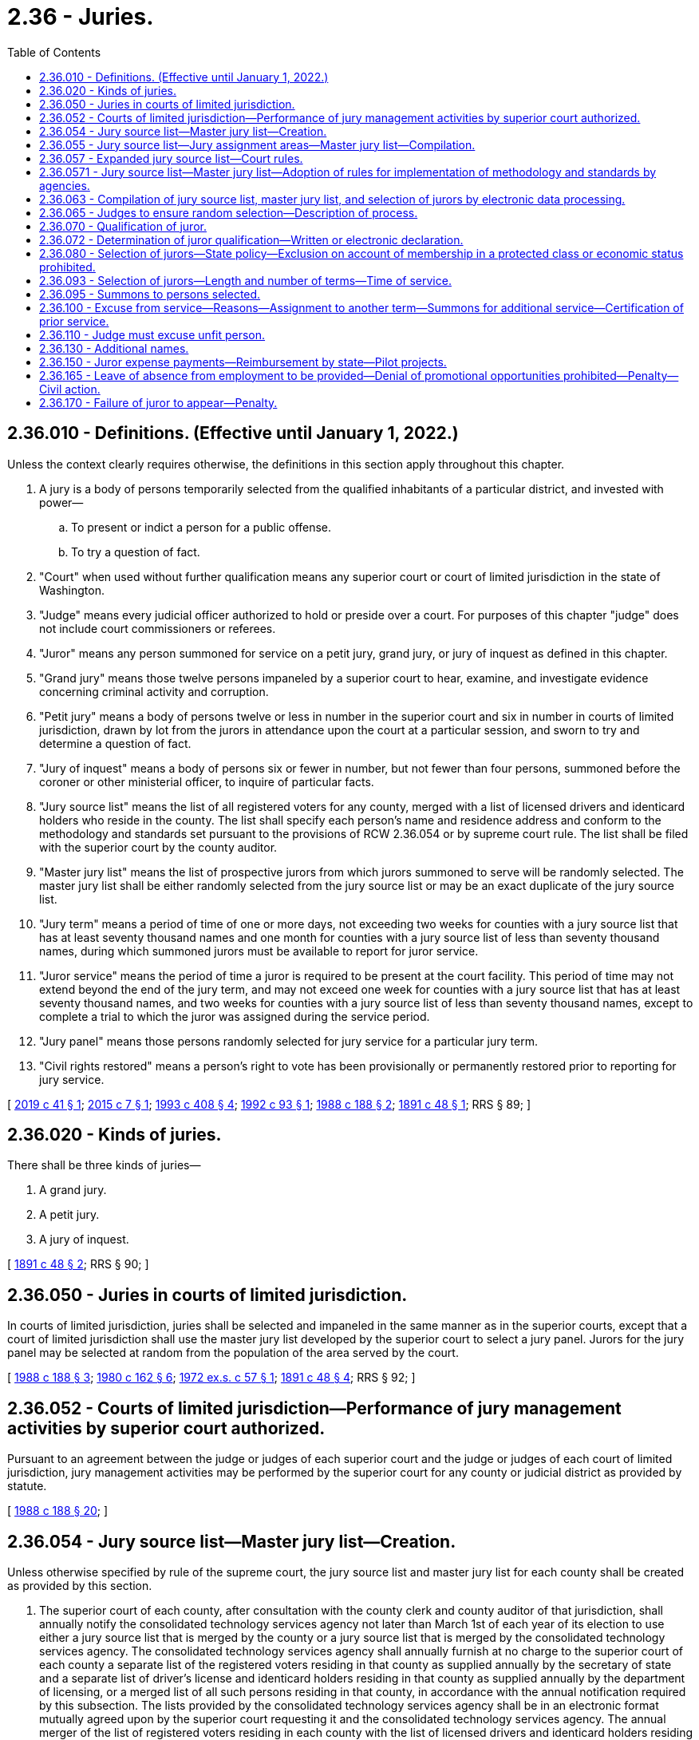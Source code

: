 = 2.36 - Juries.
:toc:

== 2.36.010 - Definitions. (Effective until January 1, 2022.)
Unless the context clearly requires otherwise, the definitions in this section apply throughout this chapter.

. A jury is a body of persons temporarily selected from the qualified inhabitants of a particular district, and invested with power—

.. To present or indict a person for a public offense.

.. To try a question of fact.

. "Court" when used without further qualification means any superior court or court of limited jurisdiction in the state of Washington.

. "Judge" means every judicial officer authorized to hold or preside over a court. For purposes of this chapter "judge" does not include court commissioners or referees.

. "Juror" means any person summoned for service on a petit jury, grand jury, or jury of inquest as defined in this chapter.

. "Grand jury" means those twelve persons impaneled by a superior court to hear, examine, and investigate evidence concerning criminal activity and corruption.

. "Petit jury" means a body of persons twelve or less in number in the superior court and six in number in courts of limited jurisdiction, drawn by lot from the jurors in attendance upon the court at a particular session, and sworn to try and determine a question of fact.

. "Jury of inquest" means a body of persons six or fewer in number, but not fewer than four persons, summoned before the coroner or other ministerial officer, to inquire of particular facts.

. "Jury source list" means the list of all registered voters for any county, merged with a list of licensed drivers and identicard holders who reside in the county. The list shall specify each person's name and residence address and conform to the methodology and standards set pursuant to the provisions of RCW 2.36.054 or by supreme court rule. The list shall be filed with the superior court by the county auditor.

. "Master jury list" means the list of prospective jurors from which jurors summoned to serve will be randomly selected. The master jury list shall be either randomly selected from the jury source list or may be an exact duplicate of the jury source list.

. "Jury term" means a period of time of one or more days, not exceeding two weeks for counties with a jury source list that has at least seventy thousand names and one month for counties with a jury source list of less than seventy thousand names, during which summoned jurors must be available to report for juror service.

. "Juror service" means the period of time a juror is required to be present at the court facility. This period of time may not extend beyond the end of the jury term, and may not exceed one week for counties with a jury source list that has at least seventy thousand names, and two weeks for counties with a jury source list of less than seventy thousand names, except to complete a trial to which the juror was assigned during the service period.

. "Jury panel" means those persons randomly selected for jury service for a particular jury term.

. "Civil rights restored" means a person's right to vote has been provisionally or permanently restored prior to reporting for jury service.

[ http://lawfilesext.leg.wa.gov/biennium/2019-20/Pdf/Bills/Session%20Laws/Senate/5162.SL.pdf?cite=2019%20c%2041%20§%201[2019 c 41 § 1]; http://lawfilesext.leg.wa.gov/biennium/2015-16/Pdf/Bills/Session%20Laws/House/1610-S.SL.pdf?cite=2015%20c%207%20§%201[2015 c 7 § 1]; http://lawfilesext.leg.wa.gov/biennium/1993-94/Pdf/Bills/Session%20Laws/House/1084-S.SL.pdf?cite=1993%20c%20408%20§%204[1993 c 408 § 4]; http://lawfilesext.leg.wa.gov/biennium/1991-92/Pdf/Bills/Session%20Laws/House/2394-S.SL.pdf?cite=1992%20c%2093%20§%201[1992 c 93 § 1]; http://leg.wa.gov/CodeReviser/documents/sessionlaw/1988c188.pdf?cite=1988%20c%20188%20§%202[1988 c 188 § 2]; http://leg.wa.gov/CodeReviser/documents/sessionlaw/1891c48.pdf?cite=1891%20c%2048%20§%201[1891 c 48 § 1]; RRS § 89; ]

== 2.36.020 - Kinds of juries.
There shall be three kinds of juries—

. A grand jury.

. A petit jury.

. A jury of inquest.

[ http://leg.wa.gov/CodeReviser/documents/sessionlaw/1891c48.pdf?cite=1891%20c%2048%20§%202[1891 c 48 § 2]; RRS § 90; ]

== 2.36.050 - Juries in courts of limited jurisdiction.
In courts of limited jurisdiction, juries shall be selected and impaneled in the same manner as in the superior courts, except that a court of limited jurisdiction shall use the master jury list developed by the superior court to select a jury panel. Jurors for the jury panel may be selected at random from the population of the area served by the court.

[ http://leg.wa.gov/CodeReviser/documents/sessionlaw/1988c188.pdf?cite=1988%20c%20188%20§%203[1988 c 188 § 3]; http://leg.wa.gov/CodeReviser/documents/sessionlaw/1980c162.pdf?cite=1980%20c%20162%20§%206[1980 c 162 § 6]; http://leg.wa.gov/CodeReviser/documents/sessionlaw/1972ex1c57.pdf?cite=1972%20ex.s.%20c%2057%20§%201[1972 ex.s. c 57 § 1]; http://leg.wa.gov/CodeReviser/documents/sessionlaw/1891c48.pdf?cite=1891%20c%2048%20§%204[1891 c 48 § 4]; RRS § 92; ]

== 2.36.052 - Courts of limited jurisdiction—Performance of jury management activities by superior court authorized.
Pursuant to an agreement between the judge or judges of each superior court and the judge or judges of each court of limited jurisdiction, jury management activities may be performed by the superior court for any county or judicial district as provided by statute.

[ http://leg.wa.gov/CodeReviser/documents/sessionlaw/1988c188.pdf?cite=1988%20c%20188%20§%2020[1988 c 188 § 20]; ]

== 2.36.054 - Jury source list—Master jury list—Creation.
Unless otherwise specified by rule of the supreme court, the jury source list and master jury list for each county shall be created as provided by this section.

. The superior court of each county, after consultation with the county clerk and county auditor of that jurisdiction, shall annually notify the consolidated technology services agency not later than March 1st of each year of its election to use either a jury source list that is merged by the county or a jury source list that is merged by the consolidated technology services agency. The consolidated technology services agency shall annually furnish at no charge to the superior court of each county a separate list of the registered voters residing in that county as supplied annually by the secretary of state and a separate list of driver's license and identicard holders residing in that county as supplied annually by the department of licensing, or a merged list of all such persons residing in that county, in accordance with the annual notification required by this subsection. The lists provided by the consolidated technology services agency shall be in an electronic format mutually agreed upon by the superior court requesting it and the consolidated technology services agency. The annual merger of the list of registered voters residing in each county with the list of licensed drivers and identicard holders residing in each county to form a jury source list for each county shall be in accordance with the standards and methodology established in this chapter or by superseding court rule whether the merger is accomplished by the consolidated technology services agency or by a county.

. Persons on the lists of registered voters and driver's license and identicard holders shall be identified by a minimum of last name, first name, middle initial where available, date of birth, gender, and county of residence. Identifying information shall be used when merging the lists to ensure to the extent reasonably possible that persons are only listed once on the merged list. Conflicts in addresses are to be resolved by using the most recent record by date of last vote in a general election, date of driver's license or identicard address change or date of voter registration.

. The consolidated technology services agency shall provide counties that elect to receive a jury source list merged by the consolidated technology services agency with a list of names which are possible duplicates that cannot be resolved based on the identifying information required under subsection (2) of this section. If a possible duplication cannot subsequently be resolved satisfactorily through reasonable efforts by the county receiving the merged list, the possible duplicate name shall be stricken from the jury source list until the next annual jury source list is prepared.

[ http://lawfilesext.leg.wa.gov/biennium/2015-16/Pdf/Bills/Session%20Laws/Senate/5024.SL.pdf?cite=2015%20c%20225%20§%201[2015 c 225 § 1]; http://lawfilesext.leg.wa.gov/biennium/2011-12/Pdf/Bills/Session%20Laws/Senate/5931-S.SL.pdf?cite=2011%201st%20sp.s.%20c%2043%20§%20812[2011 1st sp.s. c 43 § 812]; http://lawfilesext.leg.wa.gov/biennium/1993-94/Pdf/Bills/Session%20Laws/House/1084-S.SL.pdf?cite=1993%20c%20408%20§%203[1993 c 408 § 3]; ]

== 2.36.055 - Jury source list—Jury assignment areas—Master jury list—Compilation.
The superior court at least annually shall cause a jury source list to be compiled from a list of all registered voters and a list of licensed drivers and identicard holders residing in the county.

In a county with more than one superior court facility and a separate case assignment area for each court facility, the jury source list may be divided into jury assignment areas that consist of registered voters and licensed drivers and identicard holders residing in each jury assignment area. Jury assignment area boundaries may be designated and adjusted by the administrative office of the courts based on the most current United States census data at the request of the majority of the judges of the superior court when required for the efficient and fair administration of justice.

The superior court upon receipt of the jury source list shall compile a master jury list. The master jury list shall be certified by the superior court and filed with the county clerk. All previous jury source lists and master jury lists shall be superseded. In the event that, for any reason, a county's jury source list is not timely created and available for use at least annually, the most recent previously compiled jury source list for that county shall be used by the courts of that county on an emergency basis only for the shortest period of time until a current jury source list is created and available for use.

Upon receipt of amendments to the list of registered voters and licensed drivers and identicard holders residing in the county the superior court may update the jury source list and master jury list as maintained by the county clerk accordingly.

[ http://lawfilesext.leg.wa.gov/biennium/2005-06/Pdf/Bills/Session%20Laws/House/1769.SL.pdf?cite=2005%20c%20199%20§%202[2005 c 199 § 2]; http://lawfilesext.leg.wa.gov/biennium/1993-94/Pdf/Bills/Session%20Laws/House/1084-S.SL.pdf?cite=1993%20c%20408%20§%205[1993 c 408 § 5]; http://leg.wa.gov/CodeReviser/documents/sessionlaw/1988c188.pdf?cite=1988%20c%20188%20§%204[1988 c 188 § 4]; ]

== 2.36.057 - Expanded jury source list—Court rules.
The supreme court is requested to adopt court rules regarding methodology and standards for merging the list of registered voters in Washington state with the list of licensed drivers and identicard holders in Washington state for purposes of creating an expanded jury source list. The rules should specify the standard electronic format or formats in which the lists will be provided to requesting superior courts by the consolidated technology services agency. In the interim, and until such court rules become effective, the methodology and standards provided in RCW 2.36.054 shall apply. An expanded jury source list shall be available to the courts for use by September 1, 1994.

[ http://lawfilesext.leg.wa.gov/biennium/2015-16/Pdf/Bills/Session%20Laws/Senate/5315-S2.SL.pdf?cite=2015%203rd%20sp.s.%20c%201%20§%20401[2015 3rd sp.s. c 1 § 401]; http://lawfilesext.leg.wa.gov/biennium/2015-16/Pdf/Bills/Session%20Laws/Senate/5024.SL.pdf?cite=2015%20c%20225%20§%202[2015 c 225 § 2]; http://lawfilesext.leg.wa.gov/biennium/1993-94/Pdf/Bills/Session%20Laws/House/1084-S.SL.pdf?cite=1993%20c%20408%20§%201[1993 c 408 § 1]; ]

== 2.36.0571 - Jury source list—Master jury list—Adoption of rules for implementation of methodology and standards by agencies.
The secretary of state, the department of licensing, and the consolidated technology services agency shall adopt administrative rules as necessary to provide for the implementation of the methodology and standards established pursuant to RCW 2.36.057 and 2.36.054 or by supreme court rule.

[ http://lawfilesext.leg.wa.gov/biennium/2015-16/Pdf/Bills/Session%20Laws/Senate/5315-S2.SL.pdf?cite=2015%203rd%20sp.s.%20c%201%20§%20402[2015 3rd sp.s. c 1 § 402]; http://lawfilesext.leg.wa.gov/biennium/2015-16/Pdf/Bills/Session%20Laws/Senate/5024.SL.pdf?cite=2015%20c%20225%20§%203[2015 c 225 § 3]; http://lawfilesext.leg.wa.gov/biennium/1993-94/Pdf/Bills/Session%20Laws/House/1084-S.SL.pdf?cite=1993%20c%20408%20§%202[1993 c 408 § 2]; ]

== 2.36.063 - Compilation of jury source list, master jury list, and selection of jurors by electronic data processing.
The judge or judges of the superior court of any county may employ a properly programmed electronic data processing system or device to compile the jury source list, and to compile the master jury list and to randomly select jurors from the master jury list.

[ http://lawfilesext.leg.wa.gov/biennium/1993-94/Pdf/Bills/Session%20Laws/House/1084-S.SL.pdf?cite=1993%20c%20408%20§%206[1993 c 408 § 6]; http://leg.wa.gov/CodeReviser/documents/sessionlaw/1988c188.pdf?cite=1988%20c%20188%20§%205[1988 c 188 § 5]; http://leg.wa.gov/CodeReviser/documents/sessionlaw/1973ex2c13.pdf?cite=1973%202nd%20ex.s.%20c%2013%20§%201[1973 2nd ex.s. c 13 § 1]; ]

== 2.36.065 - Judges to ensure random selection—Description of process.
It shall be the duty of the judges of the superior court to ensure continued random selection of the master jury list and jury panels, which shall be done without regard to whether a person's name originally appeared on the list of registered voters, or on the list of licensed drivers and identicard holders, or both. The judges shall review the process from time to time and shall cause to be kept on file with the county clerk a description of the jury selection process. Any person who desires may inspect this description in said office.

Nothing in this chapter shall be construed as requiring uniform equipment or method throughout the state, so long as fair and random selection of the master jury list and jury panels is achieved.

[ http://lawfilesext.leg.wa.gov/biennium/1993-94/Pdf/Bills/Session%20Laws/House/1084-S.SL.pdf?cite=1993%20c%20408%20§%207[1993 c 408 § 7]; http://leg.wa.gov/CodeReviser/documents/sessionlaw/1988c188.pdf?cite=1988%20c%20188%20§%206[1988 c 188 § 6]; ]

== 2.36.070 - Qualification of juror.
A person shall be competent to serve as a juror in the state of Washington unless that person:

. Is less than eighteen years of age;

. Is not a citizen of the United States;

. Is not a resident of the county in which he or she has been summoned to serve;

. Is not able to communicate in the English language; or

. Has been convicted of a felony and has not had his or her civil rights restored.

[ http://leg.wa.gov/CodeReviser/documents/sessionlaw/1988c188.pdf?cite=1988%20c%20188%20§%207[1988 c 188 § 7]; http://leg.wa.gov/CodeReviser/documents/sessionlaw/1975ex1c203.pdf?cite=1975%201st%20ex.s.%20c%20203%20§%201[1975 1st ex.s. c 203 § 1]; http://leg.wa.gov/CodeReviser/documents/sessionlaw/1971ex1c292.pdf?cite=1971%20ex.s.%20c%20292%20§%203[1971 ex.s. c 292 § 3]; http://leg.wa.gov/CodeReviser/documents/sessionlaw/1911c57.pdf?cite=1911%20c%2057%20§%201[1911 c 57 § 1]; RRS § 94; http://leg.wa.gov/CodeReviser/documents/sessionlaw/1909c73.pdf?cite=1909%20c%2073%20§%201[1909 c 73 § 1]; ]

== 2.36.072 - Determination of juror qualification—Written or electronic declaration.
. Each court shall establish a means to preliminarily determine by a written or electronic declaration signed under penalty of perjury by the person summoned, the qualifications set forth in RCW 2.36.070 of each person summoned for jury duty prior to their appearance at the court to which they are summoned to serve.

. An electronic signature may be used in lieu of a written signature.

. "Electronic signature" means an electric sound, symbol, or process attached to or logically associated with a document and executed or adopted by a person with the intent to sign the document.

. Upon receipt by the summoning court of a written declaration stating that a declarant does not meet the qualifications set forth in RCW 2.36.070, that declarant shall be excused from appearing in response to the summons. If a person summoned to appear for jury duty fails to sign and return a declaration of his or her qualifications to serve as a juror prior to appearing in response to a summons and is later determined to be unqualified for one of the reasons set forth in RCW 2.36.070, that person shall not be entitled to any compensation as provided in RCW 2.36.150. Information provided to the court for preliminary determination of statutory qualification for jury duty may only be used for the term such person is summoned and may not be used for any other purpose, except that the court, or designee, may report a change of address or nondelivery of summons of persons summoned for jury duty to the county auditor.

[ http://lawfilesext.leg.wa.gov/biennium/2009-10/Pdf/Bills/Session%20Laws/House/1158.SL.pdf?cite=2009%20c%20330%20§%201[2009 c 330 § 1]; http://lawfilesext.leg.wa.gov/biennium/1993-94/Pdf/Bills/Session%20Laws/House/1084-S.SL.pdf?cite=1993%20c%20408%20§%209[1993 c 408 § 9]; ]

== 2.36.080 - Selection of jurors—State policy—Exclusion on account of membership in a protected class or economic status prohibited.
. It is the policy of this state that all persons selected for jury service be selected at random from a fair cross section of the population of the area served by the court, and that all qualified citizens have the opportunity in accordance with chapter 135, Laws of 1979 ex. sess. to be considered for jury service in this state and have an obligation to serve as jurors when summoned for that purpose.

. It is the policy of this state to maximize the availability of residents of the state for jury service. It also is the policy of this state to minimize the burden on the prospective jurors, their families, and employers resulting from jury service. The jury term and jury service should be set at as brief an interval as is practical given the size of the jury source list for the judicial district. The optimal jury term is one week or less. Optimal juror service is one day or one trial, whichever is longer.

. A citizen shall not be excluded from jury service in this state on account of membership in a protected class recognized in RCW 49.60.030, or on account of economic status.

. This section does not affect the right to peremptory challenges under RCW 4.44.130, the right to general causes of challenge under RCW 4.44.160, the right to particular causes of challenge under RCW 4.44.170, or a judge's duty to excuse a juror under RCW 2.36.110.

[ http://lawfilesext.leg.wa.gov/biennium/2017-18/Pdf/Bills/Session%20Laws/House/2398-S.SL.pdf?cite=2018%20c%2023%20§%201[2018 c 23 § 1]; http://lawfilesext.leg.wa.gov/biennium/2015-16/Pdf/Bills/Session%20Laws/House/1610-S.SL.pdf?cite=2015%20c%207%20§%203[2015 c 7 § 3]; http://lawfilesext.leg.wa.gov/biennium/1991-92/Pdf/Bills/Session%20Laws/House/2394-S.SL.pdf?cite=1992%20c%2093%20§%202[1992 c 93 § 2]; http://leg.wa.gov/CodeReviser/documents/sessionlaw/1979ex1c135.pdf?cite=1979%20ex.s.%20c%20135%20§%202[1979 ex.s. c 135 § 2]; http://leg.wa.gov/CodeReviser/documents/sessionlaw/1967c39.pdf?cite=1967%20c%2039%20§%201[1967 c 39 § 1]; http://leg.wa.gov/CodeReviser/documents/sessionlaw/1911c57.pdf?cite=1911%20c%2057%20§%202[1911 c 57 § 2]; RRS § 95; http://leg.wa.gov/CodeReviser/documents/sessionlaw/1909c73.pdf?cite=1909%20c%2073%20§%202[1909 c 73 § 2]; ]

== 2.36.093 - Selection of jurors—Length and number of terms—Time of service.
. At such time as the judge or judges of any court of any county shall deem that the public business requires a jury term to be held, the judge or judges shall direct that a jury panel be selected and summoned to serve for the ensuing jury term or terms.

. The court shall establish the length and number of jury terms in a consecutive twelve-month period, and shall establish the time of juror service consistent with the provisions of RCW 2.36.010.

[ http://lawfilesext.leg.wa.gov/biennium/1991-92/Pdf/Bills/Session%20Laws/House/2394-S.SL.pdf?cite=1992%20c%2093%20§%203[1992 c 93 § 3]; http://leg.wa.gov/CodeReviser/documents/sessionlaw/1988c188.pdf?cite=1988%20c%20188%20§%208[1988 c 188 § 8]; http://leg.wa.gov/CodeReviser/documents/sessionlaw/1973ex2c13.pdf?cite=1973%202nd%20ex.s.%20c%2013%20§%202[1973 2nd ex.s. c 13 § 2]; ]

== 2.36.095 - Summons to persons selected.
. Persons selected to serve on a petit jury, grand jury, or jury of inquest shall be summoned by mail or personal service. The county clerk shall issue summons and thereby notify persons selected for jury duty. The clerk may issue summons for any jury term, in any consecutive twelve-month period, at any time thirty days or more before the beginning of the jury term for which the summons are issued. However, when applicable, the provisions of RCW 2.36.130 apply.

. In courts of limited jurisdiction summons shall be issued by the court. Upon the agreement of the courts, the county clerk may summon jurors for any and all courts in the county or judicial district.

[ http://lawfilesext.leg.wa.gov/biennium/2013-14/Pdf/Bills/Session%20Laws/Senate/5135-S.SL.pdf?cite=2013%20c%20246%20§%201[2013 c 246 § 1]; http://lawfilesext.leg.wa.gov/biennium/1993-94/Pdf/Bills/Session%20Laws/House/1084-S.SL.pdf?cite=1993%20c%20408%20§%208[1993 c 408 § 8]; http://lawfilesext.leg.wa.gov/biennium/1991-92/Pdf/Bills/Session%20Laws/House/2394-S.SL.pdf?cite=1992%20c%2093%20§%204[1992 c 93 § 4]; http://leg.wa.gov/CodeReviser/documents/sessionlaw/1990c140.pdf?cite=1990%20c%20140%20§%201[1990 c 140 § 1]; http://leg.wa.gov/CodeReviser/documents/sessionlaw/1988c188.pdf?cite=1988%20c%20188%20§%209[1988 c 188 § 9]; ]

== 2.36.100 - Excuse from service—Reasons—Assignment to another term—Summons for additional service—Certification of prior service.
. Except for a person who is not qualified for jury service under RCW 2.36.070, no person may be excused from jury service by the court except upon a showing of undue hardship, extreme inconvenience, public necessity, or any reason deemed sufficient by the court for a period of time the court deems necessary.

. At the discretion of the court's designee, after a request by a prospective juror to be excused, a prospective juror excused from juror service for a particular time may be assigned to another jury term within the twelve-month period. If the assignment to another jury term is made at the time a juror is excused from the jury term for which he or she was summoned, a second summons under RCW 2.36.095 need not be issued.

. When the jury source list has been fully summoned within a consecutive twelve-month period and additional jurors are needed, jurors who have already served during the consecutive twelve-month period may be summoned again for service. A juror who has previously served may only be excused if he or she served at least one week of juror service within the preceding twelve months. An excuse for prior service shall be granted only upon the written request of the prospective juror, which request shall certify the terms of prior service. Prior jury service may include service in superior court, in a court of limited jurisdiction, in the United States District Court, or on a jury of inquest.

[ http://lawfilesext.leg.wa.gov/biennium/2015-16/Pdf/Bills/Session%20Laws/House/1610-S.SL.pdf?cite=2015%20c%207%20§%202[2015 c 7 § 2]; http://lawfilesext.leg.wa.gov/biennium/1991-92/Pdf/Bills/Session%20Laws/House/2394-S.SL.pdf?cite=1992%20c%2093%20§%205[1992 c 93 § 5]; http://leg.wa.gov/CodeReviser/documents/sessionlaw/1988c188.pdf?cite=1988%20c%20188%20§%2010[1988 c 188 § 10]; http://leg.wa.gov/CodeReviser/documents/sessionlaw/1983c181.pdf?cite=1983%20c%20181%20§%201[1983 c 181 § 1]; http://leg.wa.gov/CodeReviser/documents/sessionlaw/1979ex1c135.pdf?cite=1979%20ex.s.%20c%20135%20§%203[1979 ex.s. c 135 § 3]; http://leg.wa.gov/CodeReviser/documents/sessionlaw/1911c57.pdf?cite=1911%20c%2057%20§%207[1911 c 57 § 7]; RRS § 100; http://leg.wa.gov/CodeReviser/documents/sessionlaw/1909c73.pdf?cite=1909%20c%2073%20§%207[1909 c 73 § 7]; ]

== 2.36.110 - Judge must excuse unfit person.
It shall be the duty of a judge to excuse from further jury service any juror, who in the opinion of the judge, has manifested unfitness as a juror by reason of bias, prejudice, indifference, inattention or any physical or mental defect or by reason of conduct or practices incompatible with proper and efficient jury service.

[ http://leg.wa.gov/CodeReviser/documents/sessionlaw/1988c188.pdf?cite=1988%20c%20188%20§%2011[1988 c 188 § 11]; http://leg.wa.gov/CodeReviser/documents/sessionlaw/1925ex1c191.pdf?cite=1925%20ex.s.%20c%20191%20§%203[1925 ex.s. c 191 § 3]; RRS § 97-1; ]

== 2.36.130 - Additional names.
If for any reason the jurors drawn for service upon a jury for any term shall not be sufficient to dispose of the pending jury business, or where no jury is in regular attendance and the business of the court may require the attendance of a jury before a regular term, the judge or judges of any court may direct the random selection and summoning from the master jury list such additional names as they may consider necessary.

[ http://leg.wa.gov/CodeReviser/documents/sessionlaw/1988c188.pdf?cite=1988%20c%20188%20§%2012[1988 c 188 § 12]; http://leg.wa.gov/CodeReviser/documents/sessionlaw/1911c57.pdf?cite=1911%20c%2057%20§%206[1911 c 57 § 6]; RRS § 99; ]

== 2.36.150 - Juror expense payments—Reimbursement by state—Pilot projects.
Jurors shall receive for each day's attendance, besides mileage at the rate determined under RCW 43.03.060, the following expense payments:

. Grand jurors may receive up to twenty-five dollars but in no case less than ten dollars;

. Petit jurors may receive up to twenty-five dollars but in no case less than ten dollars;

. Coroner's jurors may receive up to twenty-five dollars but in no case less than ten dollars;

. District court jurors may receive up to twenty-five dollars but in no case less than ten dollars:

PROVIDED, That a person excused from jury service at his or her own request shall be allowed not more than a per diem and such mileage, if any, as to the court shall seem just and equitable under all circumstances: PROVIDED FURTHER, That the state shall fully reimburse the county in which trial is held for all jury fees and witness fees related to criminal cases which result from incidents occurring within an adult or juvenile correctional institution: PROVIDED FURTHER, That the expense payments paid to jurors shall be determined by the county legislative authority and shall be uniformly applied within the county.

For the fiscal year ending June 30, 2007, jurors participating in pilot projects in superior, district, and municipal courts may receive juror fees of up to sixty-two dollars for each day of attendance in addition to mileage reimbursement at the rate determined under RCW 43.03.060.

[ http://lawfilesext.leg.wa.gov/biennium/2005-06/Pdf/Bills/Session%20Laws/Senate/6386-S.SL.pdf?cite=2006%20c%20372%20§%20903[2006 c 372 § 903]; http://lawfilesext.leg.wa.gov/biennium/2003-04/Pdf/Bills/Session%20Laws/Senate/6261-S.SL.pdf?cite=2004%20c%20127%20§%201[2004 c 127 § 1]; http://leg.wa.gov/CodeReviser/documents/sessionlaw/1987c202.pdf?cite=1987%20c%20202%20§%20105[1987 c 202 § 105]; http://leg.wa.gov/CodeReviser/documents/sessionlaw/1979ex1c135.pdf?cite=1979%20ex.s.%20c%20135%20§%207[1979 ex.s. c 135 § 7]; http://leg.wa.gov/CodeReviser/documents/sessionlaw/1975ex1c76.pdf?cite=1975%201st%20ex.s.%20c%2076%20§%201[1975 1st ex.s. c 76 § 1]; http://leg.wa.gov/CodeReviser/documents/sessionlaw/1959c73.pdf?cite=1959%20c%2073%20§%201[1959 c 73 § 1]; http://leg.wa.gov/CodeReviser/documents/sessionlaw/1951c51.pdf?cite=1951%20c%2051%20§%202[1951 c 51 § 2]; http://leg.wa.gov/CodeReviser/documents/sessionlaw/1943c188.pdf?cite=1943%20c%20188%20§%201[1943 c 188 § 1]; http://leg.wa.gov/CodeReviser/documents/sessionlaw/1933c52.pdf?cite=1933%20c%2052%20§%201[1933 c 52 § 1]; http://leg.wa.gov/CodeReviser/documents/sessionlaw/1927c171.pdf?cite=1927%20c%20171%20§%201[1927 c 171 § 1]; 1907 c 56 § 1, part; Rem. Supp. 1943 § 4229; 1903 c 151 § 1, part; 1893 p 421 § 1, part; Code 1881 § 2086, part; ]

== 2.36.165 - Leave of absence from employment to be provided—Denial of promotional opportunities prohibited—Penalty—Civil action.
. An employer shall provide an employee with a sufficient leave of absence from employment to serve as a juror when that employee is summoned pursuant to chapter 2.36 RCW.

. An employer shall not deprive an employee of employment or threaten, coerce, or harass an employee, or deny an employee promotional opportunities because the employee receives a summons, responds to the summons, serves as a juror, or attends court for prospective jury service.

. An employer who intentionally violates subsection (1) or (2) of this section shall be guilty of a misdemeanor.

. If an employer commits an act in violation of subsection (2) of this section the employee may bring a civil action for damages as a result of the violation and for an order requiring the reinstatement of the employee. If the employee prevails, the employee shall be allowed a reasonable attorney's fee as determined by the court.

. For purposes of this section employer means any person, association, partnership, or private or public corporation who employs or exercises control over wages, hours, or working conditions of one or more employees.

[ http://leg.wa.gov/CodeReviser/documents/sessionlaw/1988c188.pdf?cite=1988%20c%20188%20§%2013[1988 c 188 § 13]; ]

== 2.36.170 - Failure of juror to appear—Penalty.
A person summoned for jury service who intentionally fails to appear as directed shall be guilty of a misdemeanor.

[ http://leg.wa.gov/CodeReviser/documents/sessionlaw/1988c188.pdf?cite=1988%20c%20188%20§%2014[1988 c 188 § 14]; ]

